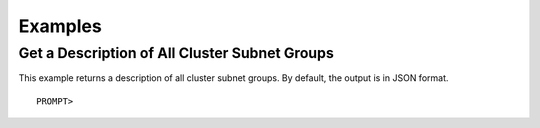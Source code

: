 Examples
========

Get a Description of All Cluster Subnet Groups
----------------------------------------------

This example returns a description of all cluster subnet groups. By
default, the output is in JSON format.

::

    PROMPT> 

